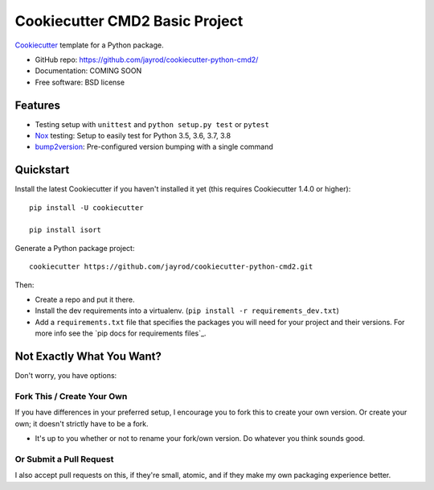 ======================
Cookiecutter CMD2 Basic Project 
======================

Cookiecutter_ template for a Python package.

* GitHub repo: https://github.com/jayrod/cookiecutter-python-cmd2/
* Documentation: COMING SOON
* Free software: BSD license

Features
--------

* Testing setup with ``unittest`` and ``python setup.py test`` or ``pytest``
* Nox_ testing: Setup to easily test for Python 3.5, 3.6, 3.7, 3.8
* bump2version_: Pre-configured version bumping with a single command

.. _Cookiecutter: https://github.com/cookiecutter/cookiecutter

Quickstart
----------

Install the latest Cookiecutter if you haven't installed it yet (this requires
Cookiecutter 1.4.0 or higher)::

    pip install -U cookiecutter

    pip install isort

Generate a Python package project::

    cookiecutter https://github.com/jayrod/cookiecutter-python-cmd2.git

Then:

* Create a repo and put it there.
* Install the dev requirements into a virtualenv. (``pip install -r requirements_dev.txt``)
* Add a ``requirements.txt`` file that specifies the packages you will need for
  your project and their versions. For more info see the `pip docs for requirements files`_.

Not Exactly What You Want?
--------------------------

Don't worry, you have options:

Fork This / Create Your Own
~~~~~~~~~~~~~~~~~~~~~~~~~~~

If you have differences in your preferred setup, I encourage you to fork this
to create your own version. Or create your own; it doesn't strictly have to
be a fork.

* It's up to you whether or not to rename your fork/own version. Do whatever
  you think sounds good.

Or Submit a Pull Request
~~~~~~~~~~~~~~~~~~~~~~~~

I also accept pull requests on this, if they're small, atomic, and if they
make my own packaging experience better.


.. _Nox: https://nox.thea.codes/en/stable/
.. _Sphinx: http://sphinx-doc.org/
.. _bump2version: https://github.com/c4urself/bump2version
.. _PyPi: https://pypi.python.org/pypi
